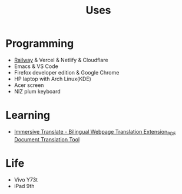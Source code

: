 #+TITLE: Uses

* Programming

- [[https://railway.app?referralCode=jHrmpR][Railway]] & Vercel & Netlify & Cloudflare
- Emacs & VS Code
- Firefox developer edition & Google Chrome
- HP laptop with Arch Linux(KDE)
- Acer screen
- NIZ plum keyboard

* Learning

- [[https://immersivetranslate.com/en/][Immersive Translate - Bilingual Webpage Translation Extension_PDF Document Translation Tool]]

* Life

- Vivo Y73t
- iPad 9th
